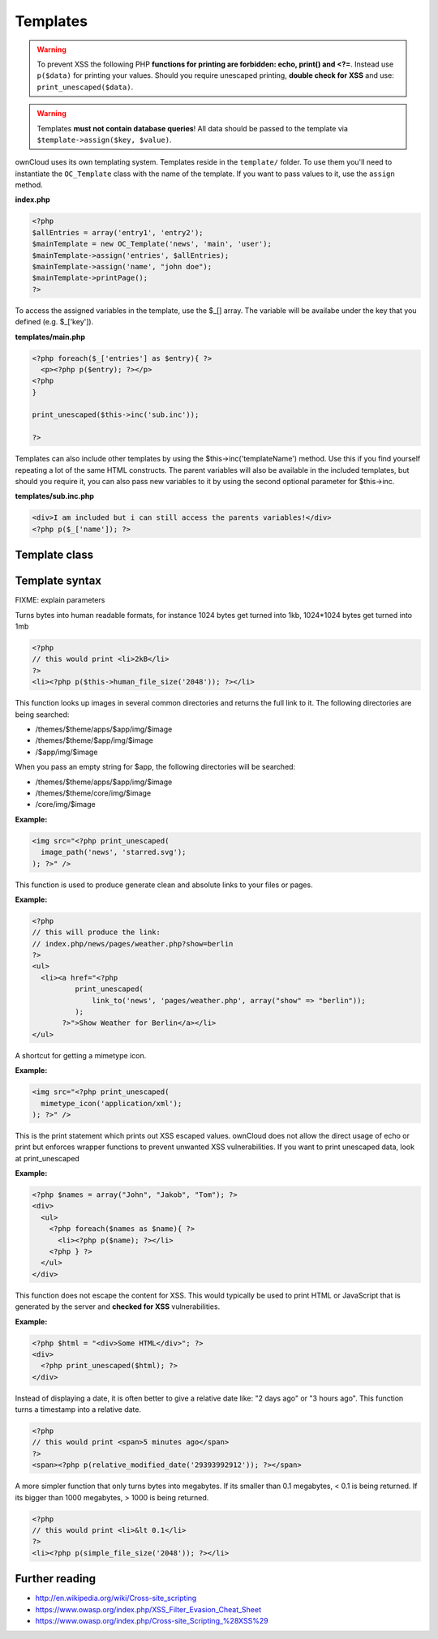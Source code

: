 Templates
=========

.. sectionauthor:: Bernhard Posselt <nukeawhale@gmail.com>

.. warning::
  To prevent XSS the following PHP **functions for printing are forbidden: echo, print() and <?=**. Instead use ``p($data)`` for printing your values. Should you require unescaped printing, **double check for XSS** and use: ``print_unescaped($data)``.

.. warning::
  Templates **must not contain database queries**! All data should be passed to the template via ``$template->assign($key, $value)``.


ownCloud uses its own templating system. Templates reside in the ``template/`` folder. To use them you'll need to instantiate the ``OC_Template`` class with the name of the template. If you want to pass values to it, use the ``assign`` method.


**index.php**

.. code-block:: php

  <?php 
  $allEntries = array('entry1', 'entry2');
  $mainTemplate = new OC_Template('news', 'main', 'user'); 
  $mainTemplate->assign('entries', $allEntries);
  $mainTemplate->assign('name', "john doe");
  $mainTemplate->printPage();
  ?>

To access the assigned variables in the template, use the $_[] array. The variable will be availabe under the key that you defined (e.g. $_['key']). 

**templates/main.php**

.. code-block:: php

  <?php foreach($_['entries'] as $entry){ ?>
    <p><?php p($entry); ?></p>
  <?php
  }

  print_unescaped($this->inc('sub.inc'));

  ?>

Templates can also include other templates by using the $this->inc('templateName') method. Use this if you find yourself repeating a lot of the same HTML constructs. The parent variables will also be available in the included templates, but should you require it, you can also pass new variables to it by using the second optional parameter for $this->inc.

**templates/sub.inc.php**

.. code-block:: php

  <div>I am included but i can still access the parents variables!</div>
  <?php p($_['name']); ?>



Template class
--------------

.. php:class:: OC_Template

  This class provides the templates for owncloud. It is used for loading template files, assign variables to it and render the whole template.

  .. php:method:: __construct($app, $name[, $renderas])

   :param string $app: the name of the app
   :param string $file: name of the template file (without suffix)
   :param string $renderas: If $renderas is set, OC_Template will try to produce a full page in the according layout. For now, renderas can be set to "guest", "user" or "admin"
   :returns: OC_Template object

   **Example:**

   .. code-block:: php

     <?php 
     $mainTemplate = new OC_Template('news', 'main', 'user'); 
     ?>


  .. php:method:: addHeader($tag, $attributes[, $text=''])

   :param string $tag: tag name of the element
   :param array $attributes: array of attrobutes for the element
   :param string $text: the text content for the element

   Add a custom element to the html <head>

   **Example:**

   .. code-block:: php

     <?php 
     $mainTemplate = new OC_Template('news', 'main', 'user'); 
     $mainTemplate->addHeader('title', array(), 'My new Page');
     ?>

  .. php:method:: append($key, $value)

   :param string $key: the key under which the variable can be accessed in the template
   :param $value: the value that we want to pass
   :returns: bool

   This function assigns a variable in an array context. If the key already exists, the value will be appended. It can be accessed via $_[$key][$position] in the template.

   **Example:**

   .. code-block:: php

     <?php 
     $customers = array("john", "frank");

     $mainTemplate = new OC_Template('news', 'main', 'user'); 
     $mainTemplate->assign('customers', $customers);
     $mainTemplate->append('customers', 'hanna');
     ?>


  .. php:method:: assign($key, $value[, $sanitizeHTML=true])

   :param string $key: the key under which the variable can be accessed in the template
   :param $value: the value that we want to pass
   :param bool $sanitizeHTML: false, if data shouldn't get passed through htmlentities
   :returns: bool

   This function assigns a variable. It can be accessed via $_[$key] in the template. If the key existed before, it will be overwritten

   **Example:**

   .. code-block:: php

     <?php 
     $customers = array("john", "frank");

     $mainTemplate = new OC_Template('news', 'main', 'user'); 
     $mainTemplate->assign('customers', $customers);
     ?>


  .. php:method:: detectFormfactor()

   :returns: The mode of the client as a string. **default** -> the normal desktop browser interface, **mobile** -> interface for smartphones, **tablet** -> interface for tablets, **standalone** -> the default interface but without header, footer and sidebar, just the application. Useful to use just a specific app on the desktop in a standalone window.

   **Example:**

   .. code-block:: php

     <?php 
     $mainTemplate = new OC_Template('news', 'main', 'user'); 
     $formFactor = $mainTemplate->detectFormfactor();
     ?>


  .. php:method:: fetchPage()

   :returns: the HTML of the template as string

   This function proceeds the template and but prints no output.

   **Example:**

   .. code-block:: php

     <?php 
     // FIXME: provide an example please
     ?>


  .. php:method:: getFormFactorExtension()
   
   :returns: Returns the formfactor extension for current formfactor (like .mobile or .tablet)


   **Example:**

   .. code-block:: php

     <?php 
     $mainTemplate = new OC_Template('news', 'main', 'user'); 
     $formFactorExtension = $mainTemplate->detectFormfactorExtension();
     ?>


  .. php:method:: inc($file[, $additionalparams])

   :param string $file: the name of the template
   :param array $additionalparams: an array with additional variables which should be used for the included template
   :returns: returns content of included template as a string

   Includes another template. use <?php print_unescaped($this->inc('template')); ?> to do this. The included template has access to all parent template variables!

   **Example:**

   .. code-block:: php

     <div>
         <?php print_unescaped($this->inc('nav.inc', array('active' => 'nav_entry_1')); ?>
     </div>


  .. php:method:: printPage()

   :returns: true when there is content to print

   This function proceeds the template and prints its output.

   **Example:**

   .. code-block:: php

     <?php 
     $mainTemplate = new OC_Template('news', 'main', 'user'); 
     $mainTemplate->assign('test', array("test", "test2"));
     $mainTemplate->printPage();    
     ?>

  .. php:method:: printAdminPage($application, $name[, $parameters])

   :param string $application: The application we render the template for
   :param string $name: Name of the template
   :param array $parameters: Parameters for the template
   :returns: bool

   **Example:**

   .. code-block:: php

     <?php 
     // FIXME: provide an example please
     ?>

   Shortcut to print a simple page for admin


  .. php:method:: printGuestPage($application, $name[, $parameters])

   :param string $application: The application we render the template for
   :param string $name: Name of the template
   :param array $parameters: Parameters for the template
   :returns: bool

   **Example:**

   .. code-block:: php

     <?php 
     // FIXME: provide an example please
     ?>

   Shortcut to print a simple page for guests


  .. php:method:: printUserPage($application, $name[, $parameters])

   :param string $application: The application we render the template for
   :param string $name: Name of the template
   :param array $parameters: Parameters for the template
   :returns: bool

   Shortcut to print a simple page for users

   **Example:**

   .. code-block:: php

     <?php 
     // FIXME: provide an example please
     ?>


Template syntax
---------------
.. php:function::  html_select_options($options, $selected[, $params])

  :param array $options: an array of the form value => label
  :param string/array $selected: an array containing strings or a simple string which sets a value as selected
  :param array $params: optional parameters that are done in key => value
  :returns: the html as string of preset <option> tags

FIXME: explain parameters


.. php:function:: human_file_size($bytes)

  :param int $bytes: the bytes that we want to convert to a more readable format
  :returns: the human readable size as string

Turns bytes into human readable formats, for instance 1024 bytes get turned into 1kb, 1024*1024 bytes get turned into 1mb

.. code-block:: php

  <?php
  // this would print <li>2kB</li>
  ?>
  <li><?php p($this->human_file_size('2048')); ?></li>


.. php:function:: image_path($app, $image)

  :param string $app: the name of your app as a string. If the string is empty, ownCloud looks for the image in core
  :param array $image: the filename of the image
  :returns: the absolute URL to the image as a string

This function looks up images in several common directories and returns the full link to it. The following directories are being searched:

- /themes/$theme/apps/$app/img/$image
- /themes/$theme/$app/img/$image
- /$app/img/$image

When you pass an empty string for $app, the following directories will be searched:

- /themes/$theme/apps/$app/img/$image
- /themes/$theme/core/img/$image
- /core/img/$image

**Example:**

.. code-block:: php

  <img src="<?php print_unescaped(
    image_path('news', 'starred.svg');
  ); ?>" />

.. php:function:: link_to($app, $file, [$args])

  :param string $app: the name of your app as a string. If the string is empty, ownCloud asumes that the file is in /core/
  :param string $file: the relative path from your apps root to the file you want to access
  :param array $args: the GET parameters that you want set in the URL in form key => value. The value will be run through urlencode() 
  :returns: the absolute URL to the file 

This function is used to produce generate clean and absolute links to your files or pages. 

**Example:**

.. code-block:: php

  <?php 
  // this will produce the link: 
  // index.php/news/pages/weather.php?show=berlin
  ?>
  <ul>
    <li><a href="<?php 
            print_unescaped(
                link_to('news', 'pages/weather.php', array("show" => "berlin")); 
            );
         ?>">Show Weather for Berlin</a></li>
  </ul>



.. php:function:: mimetype_icon($mimetype)

  :param array $mimetype: the mimetype for which we want to look up the icon
  :returns: the absolute URL to the icon 

A shortcut for getting a mimetype icon.

**Example:**

.. code-block:: php

  <img src="<?php print_unescaped(
    mimetype_icon('application/xml');
  ); ?>" />


.. php:function:: p($data)

  :param $data: the variable/array/object that should be printed


This is the print statement which prints out XSS escaped values. ownCloud does not allow the direct usage of echo or print but enforces wrapper functions to prevent unwanted XSS vulnerabilities. If you want to print unescaped data, look at print_unescaped

**Example:**

.. code-block:: php

  <?php $names = array("John", "Jakob", "Tom"); ?>
  <div>
    <ul>
      <?php foreach($names as $name){ ?>
        <li><?php p($name); ?></li>
      <?php } ?>
    </ul>
  </div>


.. php:function:: print_unescaped($data)

  :param $data: the variable/array/object that should be printed

This function does not escape the content for XSS. This would typically be used to print HTML or JavaScript that is generated by the server and **checked for XSS** vulnerabilities.


**Example:**

.. code-block:: php

  <?php $html = "<div>Some HTML</div>"; ?>
  <div>
    <?php print_unescaped($html); ?>
  </div>



.. php:function::  relative_modified_date($timestamp)

  :param int $timestamp: the timestamp from whom we compute the time span until now
  :returns: a relative date as string

Instead of displaying a date, it is often better to give a relative date like: "2 days ago" or "3 hours ago". This function turns a timestamp into a relative date.

.. code-block:: php

  <?php
  // this would print <span>5 minutes ago</span>
  ?>
  <span><?php p(relative_modified_date('29393992912')); ?></span>


.. php:function::  simple_file_size($bytes)

  :param int $bytes: the bytes that we want to convert to a more readable format in megabytes
  :returns: the human readable size as string

A more simpler function that only turns bytes into megabytes. If its smaller than 0.1 megabytes, < 0.1 is being returned. If its bigger than 1000 megabytes, > 1000 is being returned.

.. code-block:: php

  <?php
  // this would print <li>&lt 0.1</li>
  ?>
  <li><?php p(simple_file_size('2048')); ?></li>

Further reading
---------------
- http://en.wikipedia.org/wiki/Cross-site_scripting
- https://www.owasp.org/index.php/XSS_Filter_Evasion_Cheat_Sheet
- https://www.owasp.org/index.php/Cross-site_Scripting_%28XSS%29
